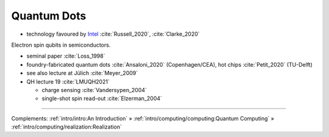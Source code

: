 
Quantum Dots
============

- technology favoured by
  `Intel <https://www.intel.com/content/www/us/en/research/quantum-computing.html>`_
  :cite:`Russell_2020`, :cite:`Clarke_2020`

Electron spin qubits in semiconductors.

- seminal paper :cite:`Loss_1998`
- foundry-fabricated quantum dots :cite:`Ansaloni_2020` (Copenhagen/CEA), hot chips :cite:`Petit_2020` (TU-Delft)
- see also lecture at Jülich :cite:`Meyer_2009`
- QH lecture 19 :cite:`LMUQH2021`

  - charge sensing :cite:`Vandersypen_2004`
  - single-shot spin read-out :cite:`Elzerman_2004`

-----

Complements:
:ref:`intro/intro:An Introduction` »
:ref:`intro/computing/computing:Quantum Computing` »
:ref:`intro/computing/realization:Realization`
